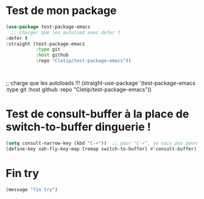 
* Test de mon package


#+begin_src emacs-lisp :tangle no
    (use-package test-package-emacs
      ;; charger que les autoload avec defer t
    :defer t
    :straight (test-package-emacs
               :type git
               :host github
               :repo "Cletip/test-package-emacs"))



#+end_src

;; charge que les autoloads !!!
(straight-use-package '(test-package-emacs
               :type git
               :host github
               :repo "Cletip/test-package-emacs"))

* Test de consult-buffer à la place de switch-to-buffer dinguerie !

#+begin_src emacs-lisp
  (setq consult-narrow-key (kbd "C-+"))  ;; pour "C-+", je sais pas pourquoi c'est ce nombre.
  (define-key xah-fly-key-map [remap switch-to-buffer] #'consult-buffer)
#+end_src

* Fin try
#+begin_src emacs-lisp
(message "fin try")
#+end_src
